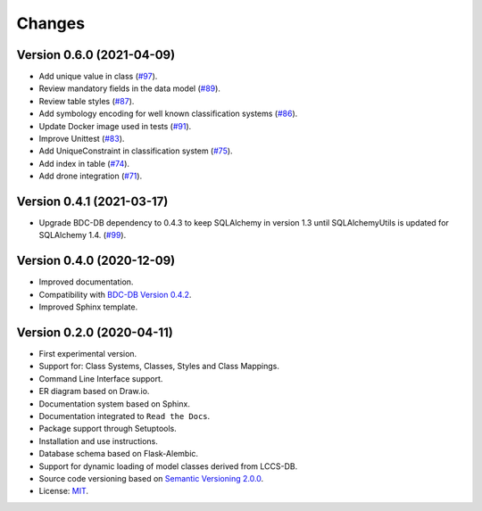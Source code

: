 ..
    This file is part of Land Cover Classification System.
    Copyright (C) 2019-2020 INPE.

    Land Cover Classification System is free software; you can redistribute it and/or modify it
    under the terms of the MIT License; see LICENSE file for more details.


Changes
=======

Version 0.6.0 (2021-04-09)
--------------------------

- Add unique value in class (`#97 <https://github.com/brazil-data-cube/lccs-db/issues/97>`_).
- Review mandatory fields in the data model (`#89 <https://github.com/brazil-data-cube/lccs-db/issues/89>`_).
- Review table styles (`#87 <https://github.com/brazil-data-cube/lccs-db/issues/87>`_).
- Add symbology encoding for well known classification systems (`#86 <https://github.com/brazil-data-cube/lccs-db/issues/86>`_).
- Update Docker image used in tests  (`#91 <https://github.com/brazil-data-cube/lccs-db/issues/91>`_).
- Improve Unittest (`#83 <https://github.com/brazil-data-cube/lccs-db/issues/83>`_).
- Add UniqueConstraint in classification system (`#75 <https://github.com/brazil-data-cube/lccs-db/issues/75>`_).
- Add index in table (`#74 <https://github.com/brazil-data-cube/lccs-db/issues/74>`_).
- Add drone integration (`#71 <https://github.com/brazil-data-cube/lccs-db/issues/71>`_).


Version 0.4.1 (2021-03-17)
--------------------------

- Upgrade BDC-DB dependency to 0.4.3 to keep SQLAlchemy in version 1.3 until SQLAlchemyUtils is updated for SQLAlchemy 1.4. (`#99 <https://github.com/brazil-data-cube/lccs-db/issues/99>`_).


Version 0.4.0 (2020-12-09)
--------------------------

- Improved documentation.

- Compatibility with `BDC-DB Version 0.4.2 <https://github.com/brazil-data-cube/bdc-db>`_.

- Improved Sphinx template.


Version 0.2.0 (2020-04-11)
--------------------------

- First experimental version.

- Support for: Class Systems, Classes, Styles and Class Mappings.

- Command Line Interface support.

- ER diagram based on Draw.io.

- Documentation system based on Sphinx.

- Documentation integrated to ``Read the Docs``.

- Package support through Setuptools.

- Installation and use instructions.

- Database schema based on Flask-Alembic.

- Support for dynamic loading of model classes derived from LCCS-DB.

- Source code versioning based on `Semantic Versioning 2.0.0 <https://semver.org/>`_.

- License: `MIT <https://raw.githubusercontent.com/brazil-data-cube/lccs-db/v0.2.0/LICENSE>`_.